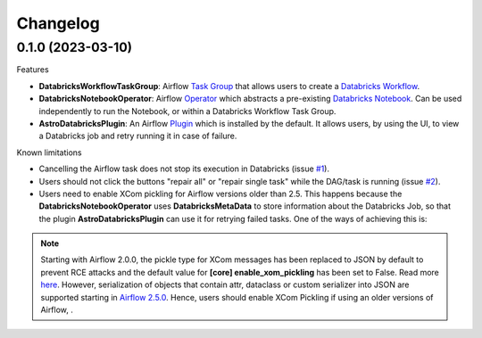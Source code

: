 Changelog
=========

0.1.0 (2023-03-10)
-------------------

Features

* **DatabricksWorkflowTaskGroup**: Airflow `Task Group <https://airflow.apache.org/docs/apache-airflow/stable/core-concepts/dags.html#taskgroups>`_ that allows users to create a `Databricks Workflow <https://www.databricks.com/product/workflows>`_.
* **DatabricksNotebookOperator**: Airflow `Operator <https://airflow.apache.org/docs/apache-airflow/stable/core-concepts/operators.html>`_ which abstracts a pre-existing `Databricks Notebook <https://docs.databricks.com/notebooks/>`_. Can be used independently to run the Notebook, or within a Databricks Workflow Task Group.
* **AstroDatabricksPlugin**: An Airflow `Plugin <https://airflow.apache.org/docs/apache-airflow/stable/authoring-and-scheduling/plugins.html>`_ which is installed by the default. It allows users, by using the UI, to view a Databricks job and retry running it in case of failure.

Known limitations

* Cancelling the Airflow task does not stop its execution in Databricks (issue `#1 <https://github.com/astronomer/astro-providers-databricks/issues/1>`_).
* Users should not click the buttons "repair all" or "repair single task" while the DAG/task is running (issue `#2 <https://github.com/astronomer/astro-providers-databricks/issues/2>`_).
* Users need to enable XCom pickling for Airflow versions older than 2.5. This happens because the **DatabricksNotebookOperator** uses **DatabricksMetaData** to store information about the Databricks Job, so that the plugin **AstroDatabricksPlugin** can use it for retrying failed tasks. One of the ways of achieving this is:

.. code-block::
    AIRFLOW__CORE__ENABLE_XCOM_PICKLING="True"

.. note::
    Starting with Airflow 2.0.0, the pickle type for XCom messages has been replaced to JSON by default to prevent
    RCE attacks and the default value for **[core] enable_xom_pickling** has been set to False.
    Read more `here <http://apache-airflow-docs.s3-website.eu-central-1.amazonaws.com/docs/apache-airflow/latest/release_notes.html#the-default-value-for-core-enable-xcom-pickling-has-been-changed-to-false>`_.
    However, serialization of objects that contain attr, dataclass or custom serializer into JSON are supported
    starting in `Airflow 2.5.0 <https://github.com/apache/airflow/pull/27540>`_. Hence, users should enable XCom Pickling if
    using an older versions of Airflow, .
